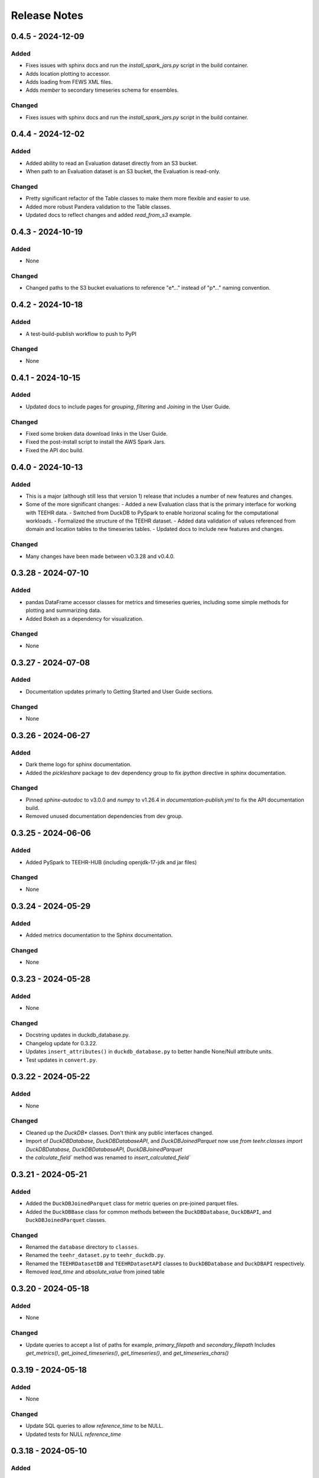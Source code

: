 Release Notes
=============


0.4.5 - 2024-12-09
--------------------

Added
^^^^^
* Fixes issues with sphinx docs and run the `install_spark_jars.py` script in the build container.
* Adds location plotting to accessor.
* Adds loading from FEWS XML files.
* Adds `member` to secondary timeseries schema for ensembles.

Changed
^^^^^^^
* Fixes issues with sphinx docs and run the `install_spark_jars.py` script in the build container.

0.4.4 - 2024-12-02
--------------------

Added
^^^^^
* Added ability to read an Evaluation dataset directly from an S3 bucket.
* When path to an Evaluation dataset is an S3 bucket, the Evaluation is read-only.

Changed
^^^^^^^
* Pretty significant refactor of the Table classes to make them more flexible and easier to use.
* Added more robust Pandera validation to the Table classes.
* Updated docs to reflect changes and added `read_from_s3` example.


0.4.3 - 2024-10-19
--------------------

Added
^^^^^
* None

Changed
^^^^^^^
* Changed paths to the S3 bucket evaluations to reference "e*..." instead of "p*..." naming convention.

0.4.2 - 2024-10-18
--------------------

Added
^^^^^
* A test-build-publish workflow to push to PyPI

Changed
^^^^^^^
* None

0.4.1 - 2024-10-15
--------------------

Added
^^^^^
* Updated docs to include pages for `grouping`, `filtering` and `Joining` in the User Guide.

Changed
^^^^^^^
* Fixed some broken data download links in the User Guide.
* Fixed the post-install script to install the AWS Spark Jars.
* Fixed the API doc build.

0.4.0 - 2024-10-13
--------------------

Added
^^^^^
* This is a major (although still less that version 1) release that includes a number of new features and changes.
* Some of the more significant changes:
  - Added a new Evaluation class that is the primary interface for working with TEEHR data.
  - Switched from DuckDB to PySpark to enable horizonal scaling for the computational workloads.
  - Formalized the structure of the TEEHR dataset.
  - Added data validation of values referenced from domain and location tables to the timeseries tables.
  - Updated docs to include new features and changes.

Changed
^^^^^^^
* Many changes have been made between v0.3.28 and v0.4.0.

0.3.28 - 2024-07-10
--------------------

Added
^^^^^
* pandas DataFrame accessor classes for metrics and timeseries queries, including some simple methods
  for plotting and summarizing data.
* Added Bokeh as a dependency for visualization.

Changed
^^^^^^^
* None


0.3.27 - 2024-07-08
-------------------

Added
^^^^^
* Documentation updates primarly to Getting Started and User Guide sections.

Changed
^^^^^^^
* None


0.3.26 - 2024-06-27
--------------------

Added
^^^^^
* Dark theme logo for sphinx documentation.
* Added the `pickleshare` package to dev dependency group to fix `ipython` directive in sphinx documentation.

Changed
^^^^^^^
* Pinned `sphinx-autodoc` to v3.0.0 and `numpy` to v1.26.4 in `documentation-publish.yml` to fix the API documentation build.
* Removed unused documentation dependencies from dev group.


0.3.25 - 2024-06-06
--------------------

Added
^^^^^
* Added PySpark to TEEHR-HUB (including openjdk-17-jdk and jar files)

Changed
^^^^^^^
* None


0.3.24 - 2024-05-29
--------------------

Added
^^^^^
* Added metrics documentation to the Sphinx documentation.

Changed
^^^^^^^
* None


0.3.23 - 2024-05-28
--------------------

Added
^^^^^
* None

Changed
^^^^^^^
* Docstring updates in duckdb_database.py.
* Changelog update for 0.3.22.
* Updates ``insert_attributes()`` in ``duckdb_database.py`` to better handle None/Null attribute units.
* Test updates in ``convert.py``.


0.3.22 - 2024-05-22
--------------------

Added
^^^^^
* None

Changed
^^^^^^^
* Cleaned up the `DuckDB*` classes.  Don't think any public interfaces changed.
* Import of `DuckDBDatabase`, `DuckDBDatabaseAPI`, and `DuckDBJoinedParquet`
  now use `from teehr.classes import DuckDBDatabase, DuckDBDatabaseAPI, DuckDBJoinedParquet`
* the `calculate_field`` method was renamed to `insert_calculated_field``


0.3.21 - 2024-05-21
--------------------

Added
^^^^^
* Added the ``DuckDBJoinedParquet`` class for metric queries on pre-joined parquet files.
* Added the ``DuckDBBase`` class for common methods between the ``DuckDBDatabase``, ``DuckDBAPI``,
  and ``DuckDBJoinedParquet`` classes.

Changed
^^^^^^^
* Renamed the ``database`` directory to ``classes``.
* Renamed the ``teehr_dataset.py`` to ``teehr_duckdb.py``.
* Renamed the ``TEEHRDatasetDB`` and ``TEEHRDatasetAPI`` classes to
  ``DuckDBDatabase`` and ``DuckDBAPI`` respectively.
* Removed `lead_time` and `absolute_value` from joined table


0.3.20 - 2024-05-18
--------------------

Added
^^^^^
* None

Changed
^^^^^^^
* Update queries to accept a list of paths for example, `primary_filepath` and `secondary_filepath`
  Includes `get_metrics()`, `get_joined_timeseries()`, `get_timeseries()`, and `get_timeseries_chars()`


0.3.19 - 2024-05-18
--------------------

Added
^^^^^
* None

Changed
^^^^^^^
* Update SQL queries to allow `reference_time` to be NULL.
* Updated tests for NULL `reference_time`


0.3.18 - 2024-05-10
--------------------

Added
^^^^^
* Added documentation regarding best practices for specifying the ``chunk_by`` parameter when fetching NWM
  retrospective and USGS data.

Changed
^^^^^^^
* Fixed a bug in the NWM retrospective grid loading weighted average calculation.
* Changed the method of fetching NWM gridded data to read only a subset of the grid (given by the row/col
  bounds from the weights file) into memory rather than the entire grid.
* Removed 'day' and 'location_id' ``chunk_by`` options to reduce redundant data transfer costs.


0.3.17 - 2024-04-22
--------------------

Added
^^^^^
* None

Changed
^^^^^^^
* Dropped "Z" from the file name in the NWM loading functions, adding a note in the docstrings that all times are in UTC.
* Changed data type of ``zonal_weights_filepath`` to ``Union[str, Path]`` in ``nwm_grids.py``.
* Fixed ``SettingWithCopyWarning`` in NWM grid loading.
* Fixed the ``end_date`` in NWM retrospective loading to include the entirety of the last day and not fail when
  last available day is specfified.
* Removed "elevation", "gage_id", "order" from NWM v3.0 retrospective point loading.


0.3.16 - 2024-04-11
--------------------

Added
^^^^^
* Adds a few new metrics to the queries:
  * annual_peak_relative_bias
  * spearman_correlation
  * kling_gupta_efficiency_mod1
  * kling_gupta_efficiency_mod2

Changed
^^^^^^^
* None

0.3.15 - 2024-04-08
--------------------

Added
^^^^^
* ``location_id_prefix`` as an optional argument to ``generate_weights_file()`` to allow for
  the prefixing of the location ID with a string.

Changed
^^^^^^^
* Updated the NWM operational and retrospective grid loading functions so that the location ID
  as defined in the zonal weights file is used as the location ID in the output parquet files.

0.3.14 - 2024-03-29
--------------------

Added
^^^^^
* relative_bias
* multiplicative_bias
* mean_squared_error
* mean_absolute_relative_error
* pearson_correlation
* r_squared
* nash_sutcliffe_efficiency_normalized

Changed
^^^^^^^
* mean_error (rename current bias to mean_error)
* mean_absolute_error (rename current mean_error to mean_absolute_error)

0.3.13 - 2024-03-22
--------------------

Added
^^^^^
* None

Changed
^^^^^^^
* Updated from Enum to StrEnum and added a fix for backwards incompatibility described
  here: https://tomwojcik.com/posts/2023-01-02/python-311-str-enum-breaking-change.  This
  is required to support both python 3.10 and python 3.11.
* Updated TEEHR-HUB to Python 3.11 and `pangeo/pangeo-notebook:2024.03.13`
* Made all packages that use YYYY.MM.DD versioning `>=` instead of `^` in `pyproject.toml`


0.3.12 - 2024-03-22
--------------------

Added
^^^^^
* None

Changed
^^^^^^^
* Changed the chunking method for USGS and NWM retrospective data loading to iterate over pandas ``period_range``
  rather than using ``groupby`` or ``date_range`` to fix a bug when fetching data over multiple years.

0.3.11 - 2024-03-19
--------------------

Added
^^^^^
* None

Changed
^^^^^^^
* Downgraded required Dask version to `dask = "^2023.8.1"` to match `pangeo/pangeo-notebook:2023.09.11`

0.3.10 - 2024-03-07
--------------------

Added
^^^^^
* Added `test_zonal_mean_results.py`

Changed
^^^^^^^
* Fixed the calculation of the zonal mean of pixel values in `compute_zonal_mean()` so it caculates
  the weighted average (divides by the sum of weight values).
* Updated grid loading tests and data to reflect the fixed method.

0.3.9 - 2024-02-15
--------------------

Added
^^^^^
* Adds sphinx documentation framework and initial docs.
* The `documentation-publish.yml` workflow is set to build the docs and push to github pages
  on every tag.
* The `pre-commit-config.yml` github hook runs on each commit and checks docstring formatting,
  trailing whitespaces, and the presence of large files.
* Added documenation-related python dependencies to `[tool.poetry.group.dev.dependencies]`

Changed
^^^^^^^
* Example notebooks have been moved to `docs/sphinx/user_guide/notebooks`.
* The CHANGELOG.md is now the `index.rst` file in `docs/sphinx/changelog`.
* The CONTRIBUTE.md and release_process.md files now part of the `index.rst`
  file in `docs/sphinx/development`.
* The data_models.md and queries.md are now the `data_models.rst` and `queries.rst`
  files in `docs/sphinx/getting_started`.


0.3.8 - 2024-02-14
--------------------

Added
^^^^^
* Adds logging with a `NullHandler()` that can be implemented by the parent app using teehr.


0.3.7 - 2024-02-09
--------------------

Changed
^^^^^^^
* Upgraded pandas to ^2.2.0
* Changed unit="H" in pandas.time_delta to unit="h"
* Updated assert statements in `test_weight_generation.py`

0.3.6 - 2024-02-07
--------------------

Added
^^^^^
* Adds an exception to catch an error when a corrupted file is encountered while building
  the Kerchunk reference file using `SingleHdf5ToZarr`.
* The behavior determining whether to raise an exception is controlled by the
  `ignore_missing_file` flag.


0.3.5 - 2023-12-18
--------------------

Added
^^^^^
* Adds additional chunking methods for USGS and NWM retrospective loading to allow
  week, month and year chunking.
* Adds mean areal summaries for NWM retrospective gridded forcing variables
* Adds NWM v3.0 to retrospective loading

Changed
^^^^^^^
* Fixes USGS loading to include last date of range
* Removes extra fields from v2.1 retro output

0.3.4 - 2023-12-18
--------------------

Added
^^^^^
* Adds the `read_only` argument to the `query` method in the TEEHRDatasetDB class with default values
  specified in the query methods.

Changed
^^^^^^^
* Establishes a read-only database connection as a class variable to the TEEHRDatasetAPI class so it can
  be re-used for each class instance.

0.3.3 - 2023-12-13
--------------------

Added
^^^^^
* Adds `get_joined_timeseries` method to TEEHR Dataset classes.

Changed
^^^^^^^
* Updated validation fields in the `TimeSeriesQuery` pydantic model to accept only selected fields
  rather than existing database fields.
* Updated function argument typing in `queries/utils.py` to be more explicit

0.3.2 - 2023-12-12
--------------------

Added
^^^^^
* None

Changed
^^^^^^^
* Fixed the `bias` metric so that it is `sum(secondary_value - primary_value)/count(*)` instead of
  `sum(primary_value - secondary_value)/count(*)` which resulted in the wrong sign.
* Changed `primary_max_value_time`, `secondary_max_value_time` and `max_value_timedelta`
  queries to use built-in functions instead of CTEs.  This improves speed significantly.
* Fixed bug in queries when filtering by `configuration`, `measurement_unit` and `variable.`
* Refactored `join_attributes` in `TEEHRDatasetDB` to better handle attributes with no units.
* Refactored `create_join_and_save_timeseries_query queries` so that the de-duplication
  CTE is after the intial join CTE for improved performance.
* Changes default list of `order_by` variables in `insert_joined_timeseries` to improve
  query performance

0.3.1 - 2023-12-08
--------------------

Added
^^^^^
* Adds a boolean flag to parquet-based metric query control whether or not to de-duplicate.
* Adds a test primary timeseries file including duplicate values for testing.

Changed
^^^^^^^
* Refactored parquet-based `get_metrics` and `get_joined_timeseries` queries to that so that the de-duplication
  CTE is after the intial join CTE for improved performance.


0.3.0 - 2023-12-08
--------------------

Added
^^^^^
* Adds a dataclass and database that allows preprocessing of joined timeseries and attributes as well as the addition of user defined functions.
* Adds an initial web service API that serves out `timeseries` and `metrics` along with some other supporting data.
* Adds an initial interactive web application using the web service API.

Changed
^^^^^^^
* Switches to poetry to manage Python venv
* Upgrades to Pydantic 2+
* Upgrades to Pangeo image `pangeo/pangeo-notebook:2023.09.11`


0.2.9 - 2023-12-08
--------------------

Added
^^^^^
* Three options related to kerchunk jsons
  * `local` - (default) previous behavior, manually creates the jsons based on GCS netcdf files using Kerchunk's `SingleHdf5ToZarr`. Any locally existing files will be used before creating new jsons from the remote store.
  * `remote` - use pre-created jsons, skipping any that do not exist within the specified time frame.  Jsons are read directly from s3 using fsspec
  * `auto` - use pre-created jsons, creating any that do not exist within the specified time frame
* Adds `nwm_version` (nwm22 or nwm30) and `data_source` (GCS, NOMADS, DSTOR - currently on GCS implemented) as loading arguments

Changed
^^^^^^^
* Combines loading modules into one directory `loading/nwm`
* Updates to loading example notebooks
* Updates to loading tests

0.2.8 - 2023-11-14
--------------------

Added
^^^^^
- NWM v3.0 data loading and configuration models
- Added check for duplicate rows in `get_metrics` and `get_joined_timeseries` queries (#69)
- Added control for overwrite file behavior in loading (#77)
- Significant refactor of the loading libraries
- Added ability to select which retrospective version to download (v2.0 or v2.1) (#80)

Changed
^^^^^^^

- Fixed NWM pydantic configurations models for v2.2
- Refactored `models/loading` directory

0.2.7 - 2023-09-14
--------------------

Added
^^^^^
- More testing to NWM point and grid loading functions

0.2.6 - 2023-09-14
--------------------

Changed
^^^^^^^

- Fixed some sloppy bugs in `nwm_grid_data.py`

Added
^^^^^
- `ValueError` handling when encountering a corrupt zarr json file

0.2.5 - 2023-09-11
--------------------

Changed
^^^^^^^

- None

Added
^^^^^
- Added ability to use holoviz export to TEEHR-HUB:
    - Installed firefox (and a bunch of dependencies) to the Docker container (using apt)
    - Installed selenium and the geckodriver using conda

0.2.4 - 2023-08-30
--------------------

Changed
^^^^^^^

- Behavior of loading when encountering missing files
- Renamed field `zone` to `location_id` in `nwm_grid_data.py` and `generate_weights.py`

Added
^^^^^
- The boolean flag `ignore_missing_files` to point and grid loading to determine whether to fail or continue on missing NWM files
- Added a check to skip locally existing zarr json files when loading NWM data

0.2.3 - 2023-08-23
--------------------

Changed
^^^^^^^

- Removed pyarrow from time calculations in `nwm_point_data.py` loading due to windows bug
- Updated output file name in `nwm_point_data.py` to include forecast hour if `process_by_z_hour=False`

0.2.2 - 2023-08-23
--------------------

Added
^^^^^

- nodejs to the jupyterhub build so the extensions will load (not 100% sure this was needed)

Changed
^^^^^^^

- Updated TEEHR to v0.2.2, including TEEHR-HUB
- Updated the TEEHR-HUB baseimage to `pangeo/pangeo-notebook:2023.07.05`

0.2.1 - 2023-08-21
--------------------

Added
^^^^^

- Nothing

Changed
^^^^^^^

- Updated TEEHR version in TEEHR-HUB to v0.2.1
- Converts nwm feature id's to numpy array in loading

0.2.0 - 2023-08-17
--------------------

Added
^^^^^

- This changelog

Changed
^^^^^^^

- Loading directory refactor changed import paths to loading modules
- Changed directory of `generate_weights.py` utility
- Replaced NWM config parameter dictionary with pydantic models
- NWM reference time  used by TEEHR is now taken directly from the file name rather than the "reference time" embedded in the file
- Use of the term `run` updated to `configuration` for NWM


0.1.3 - 2023-06-17
--------------------

Added
^^^^^

- Initial release
